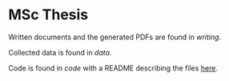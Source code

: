 * MSc Thesis

Written documents and the generated PDFs are found in /writing/.

Collected data is found in /data/.

Code is found in /code/ with a README describing the files [[./code/README.org][here]].
